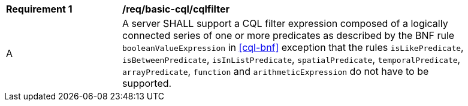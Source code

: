 [[req_basic-cql_cqlfilter]]
[width="90%",cols="2,6a"]
|===
^|*Requirement {counter:req-id}* |*/req/basic-cql/cqlfilter* 
^|A |A server SHALL support a CQL filter expression composed of a logically connected series of one or more predicates as described by the BNF rule `booleanValueExpression` in <<cql-bnf>> exception that the rules `isLikePredicate`, `isBetweenPredicate`, `isInListPredicate`, `spatialPredicate`, `temporalPredicate`, `arrayPredicate`, `function` and `arithmeticExpression` do not have to be supported.
|===

